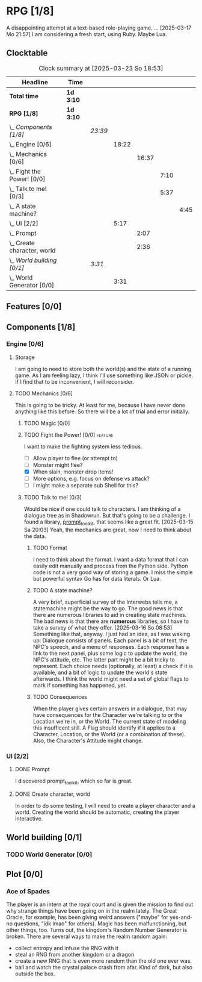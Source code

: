 # -*- mode: org; fill-column: 78; -*-
# Time-stamp: <2025-03-23 18:53:57 krylon>
#
#+TAGS: internals(i) ui(u) bug(b) feature(f)
#+TAGS: design(e), meditation(m) plot(p)
#+TAGS: optimize(o) refactor(r) cleanup(c)
#+TODO: TODO(t)  RESEARCH(r) IMPLEMENT(i) TEST(e) | DONE(d) FAILED(f) CANCELLED(c)
#+TODO: MEDITATE(m) PLANNING(p) | SUSPENDED(s)
#+PRIORITIES: A G D

* RPG [1/8]
  :PROPERTIES:
  :COOKIE_DATA: todo recursive
  :VISIBILITY: children
  :END:
  A disappointing attempt at a text-based role-playing game.
  ...
  [2025-03-17 Mo 21:57]
  I am considering a fresh start, using Ruby. Maybe Lua.
** Clocktable
   #+BEGIN: clocktable :scope file :maxlevel 255 :emphasize t
   #+CAPTION: Clock summary at [2025-03-23 So 18:53]
   | Headline                         | Time      |         |       |       |      |      |
   |----------------------------------+-----------+---------+-------+-------+------+------|
   | *Total time*                     | *1d 3:10* |         |       |       |      |      |
   |----------------------------------+-----------+---------+-------+-------+------+------|
   | *RPG [1/8]*                      | *1d 3:10* |         |       |       |      |      |
   | \_  /Components [1/8]/           |           | /23:39/ |       |       |      |      |
   | \_    Engine [0/6]               |           |         | 18:22 |       |      |      |
   | \_      Mechanics [0/6]          |           |         |       | 16:37 |      |      |
   | \_        Fight the Power! [0/0] |           |         |       |       | 7:10 |      |
   | \_        Talk to me! [0/3]      |           |         |       |       | 5:37 |      |
   | \_          A state machine?     |           |         |       |       |      | 4:45 |
   | \_    UI [2/2]                   |           |         |  5:17 |       |      |      |
   | \_      Prompt                   |           |         |       |  2:07 |      |      |
   | \_      Create character, world  |           |         |       |  2:36 |      |      |
   | \_  /World building [0/1]/       |           | /3:31/  |       |       |      |      |
   | \_    World Generator [0/0]      |           |         |  3:31 |       |      |      |
   #+END:
** Features [0/0]
   :PROPERTIES:
   :COOKIE_DATA: todo recursive
   :VISIBILITY: children
   :END:
** Components [1/8]
   :PROPERTIES:
   :COOKIE_DATA: todo recursive
   :VISIBILITY: children
   :END:
*** Engine [0/6]
    :PROPERTIES:
    :COOKIE_DATA: todo recursive
    :VISIBILITY: children
    :END:
    :LOGBOOK:
    CLOCK: [2025-03-14 Fr 16:35]--[2025-03-14 Fr 18:10] =>  1:35
    CLOCK: [2025-03-13 Do 18:21]--[2025-03-13 Do 18:31] =>  0:10
    :END:
**** Storage
     I am going to need to store both the world(s) and the state of a running
     game.
     As I am feeling lazy, I think I'll use something like JSON or pickle. If
     I find that to be inconvenient, I will reconsider.
**** TODO Mechanics [0/6]
     :PROPERTIES:
     :COOKIE_DATA: todo recursive
     :VISIBILITY: children
     :END:
     :LOGBOOK:
     CLOCK: [2025-03-14 Fr 13:05]--[2025-03-14 Fr 13:43] =>  0:38
     CLOCK: [2025-03-14 Fr 12:25]--[2025-03-14 Fr 13:00] =>  0:35
     CLOCK: [2025-03-13 Do 19:53]--[2025-03-13 Do 21:28] =>  1:35
     CLOCK: [2025-03-13 Do 18:42]--[2025-03-13 Do 19:33] =>  0:51
     CLOCK: [2025-03-13 Do 18:31]--[2025-03-13 Do 18:42] =>  0:11
     :END:
     This is going to be tricky. At least for me, because I have never done
     anything like this before. So there will be a lot of trial and error
     initially.
***** TODO Magic [0/0]
***** TODO Fight the Power! [0/0]                                     :feature:
      :PROPERTIES:
      :COOKIE_DATA: todo recursive
      :VISIBILITY: children
      :END:
      :LOGBOOK:
      CLOCK: [2025-03-20 Do 13:08]--[2025-03-20 Do 20:18] =>  7:10
      :END:
      I want to make the fighting system less tedious.
      - [ ] Allow player to flee (or attempt to)
      - [ ] Monster might flee?
      - [X] When slain, monster drop items!
      - [ ] More options, e.g. focus on defense vs attack?
      - [ ] I might make a separate sub Shell for this?
***** TODO Talk to me! [0/3]
      :PROPERTIES:
      :COOKIE_DATA: todo recursive
      :VISIBILITY: children
      :END:
      :LOGBOOK:
      CLOCK: [2025-03-17 Mo 18:05]--[2025-03-17 Mo 18:41] =>  0:36
      CLOCK: [2025-03-15 Sa 21:26]--[2025-03-15 Sa 21:42] =>  0:16
      :END:
      Would be nice if one could talk to characters. I am thinking of a
      dialogue tree as in Shadowrun. But that's going to be a challenge.
      I found a library, [[file:///usr/share/doc/packages/python313-prompt_toolkit/README.rst][prompt_toolkit]], that seems like a great fit.
      [2025-03-15 Sa 20:03] Yeah, the mechanics are great, now I need to think
      about the data.
****** TODO Format
       I need to think about the format. I want a data format that I can
       easily edit manually and process from the Python side. Python code is
       not a very good way of storing a game.
       I miss the simple but powerful syntax Go has for data literals. Or Lua.
****** TODO A state machine?
       :LOGBOOK:
       CLOCK: [2025-03-17 Mo 17:22]--[2025-03-17 Mo 18:05] =>  0:43
       CLOCK: [2025-03-16 So 15:29]--[2025-03-16 So 17:00] =>  1:31
       CLOCK: [2025-03-16 So 11:50]--[2025-03-16 So 12:43] =>  0:53
       CLOCK: [2025-03-16 So 08:53]--[2025-03-16 So 09:25] =>  0:32
       CLOCK: [2025-03-15 Sa 21:42]--[2025-03-15 Sa 22:48] =>  1:06
       :END:
       A very brief, superficial survey of the Interwebs tells me, a
       statemachine might be the way to go.
       The good news is that there are numerous libraries to aid in creating
       state machines.
       The bad news is that there are *numerous* libraries, so I have to take
       a survey of what they offer.
       [2025-03-16 So 08:53]
       Something like that, anyway. I just had an idea, as I was waking up:
       Dialogue consists of panels. Each panel is a bit of text, the NPC's
       speech, and a menu of responses.
       Each response has a link to the next panel, plus some logic to update
       the world, the NPC's attitude, etc.
       The latter part might be a bit tricky to represent.
       Each choice needs (optionally, at least) a check if it is available,
       and a bit of logic to update the world's state afterwards.
       I think the world might need a set of global flags to mark if something
       has happened, yet.
****** TODO Consequences
       When the player gives certain answers in a dialogue, that may have
       consequences for the Character we're talking to or the Location we're
       in, or the World.
       The current state of modeling this insufficent still. A Flag should
       identify if it applies to a Character, Location, or the World (or a
       combination of these).
       Also, the Character's Attitude might change. 
*** UI [2/2]
    :PROPERTIES:
    :COOKIE_DATA: todo recursive
    :VISIBILITY: children
    :END:
    :LOGBOOK:
    CLOCK: [2025-03-14 Fr 14:50]--[2025-03-14 Fr 15:24] =>  0:34
    :END:
**** DONE Prompt
     CLOSED: [2025-03-15 Sa 17:19]
     :LOGBOOK:
     CLOCK: [2025-03-15 Sa 17:13]--[2025-03-15 Sa 17:19] =>  0:06
     CLOCK: [2025-03-15 Sa 15:06]--[2025-03-15 Sa 17:06] =>  2:00
     CLOCK: [2025-03-15 Sa 10:31]--[2025-03-15 Sa 10:32] =>  0:01
     :END:
     I discovered prompt_toolkit, which so far is great.
**** DONE Create character, world
     CLOSED: [2025-03-21 Fr 22:53]
     :LOGBOOK:
     CLOCK: [2025-03-13 Do 21:51]--[2025-03-14 Fr 00:25] =>  2:34
     CLOCK: [2025-03-13 Do 21:28]--[2025-03-13 Do 21:30] =>  0:02
     :END:
     In order to do some testing, I will need to create a player character and
     a world.
     Creating the world should be automatic, creating the player interactive.
** World building [0/1]
   :PROPERTIES:
   :COOKIE_DATA: todo recursive
   :VISIBILITY: children
   :END:
*** TODO World Generator [0/0]
    :PROPERTIES:
    :COOKIE_DATA: todo recursive
    :VISIBILITY: children
    :END:
    :LOGBOOK:
    CLOCK: [2025-03-23 So 18:49]--[2025-03-23 So 18:53] =>  0:04
    CLOCK: [2025-03-23 So 14:52]--[2025-03-23 So 15:57] =>  1:05
    CLOCK: [2025-03-22 Sa 16:15]--[2025-03-22 Sa 17:29] =>  1:14
    CLOCK: [2025-03-21 Fr 21:45]--[2025-03-21 Fr 22:53] =>  1:08
    :END:
** Plot [0/0]
   :PROPERTIES:
   :COOKIE_DATA: todo recursive
   :VISIBILITY: children
   :END:
*** Ace of Spades
    The player is an intern at the royal court and is given the mission to
    find out why strange things have been going on in the realm lately.
    The Great Oracle, for example, has been giving weird answers ("maybe" for
    yes-and-no questions, "idk lmao" for others). Magic has been
    malfunctioning, but other things, too.
    Turns out, the kingdom's Random Number Generator is broken.
    There are several ways to make the realm random again:
    - collect entropy and infuse the RNG with it
    - steal an RNG from another kingdom or a dragon
    - create a new RNG that is even more random than the old one ever was.
    - bail and watch the crystal palace crash from afar. Kind of dark, but
      also outside the box.
